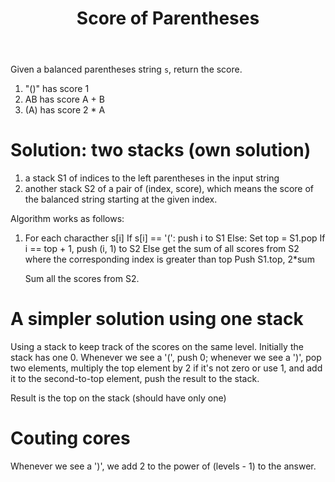 #+title: Score of Parentheses

Given a balanced parentheses string =s=, return the score.

1. "()" has score 1
2. AB has score A + B
3. (A) has score 2 * A

* Solution: two stacks (own solution)

  1. a stack S1 of indices to the left parentheses in the input string
  2. another stack S2 of a pair of (index, score), which means the score of the balanced string starting at the given index.

  Algorithm works as follows:
  1. For each characther s[i]
     If s[i] == '(': push i to S1
     Else:
         Set top = S1.pop
         If i == top + 1, push (i, 1) to S2
         Else get the sum of all scores from S2 where the corresponding index is greater than top
              Push S1.top, 2*sum

     Sum all the scores from S2.

* A simpler solution using one stack

  Using a stack to keep track of the scores on the same
  level. Initially the stack has one 0. Whenever we see a '(', push 0;
  whenever we see a ')', pop two elements, multiply the top element by
  2 if it's not zero or use 1, and add it to the second-to-top
  element, push the result to the stack.

  Result is the top on the stack (should have only one)
  
* Couting cores

  Whenever we see a ')', we add 2 to the power of (levels - 1) to the answer.
